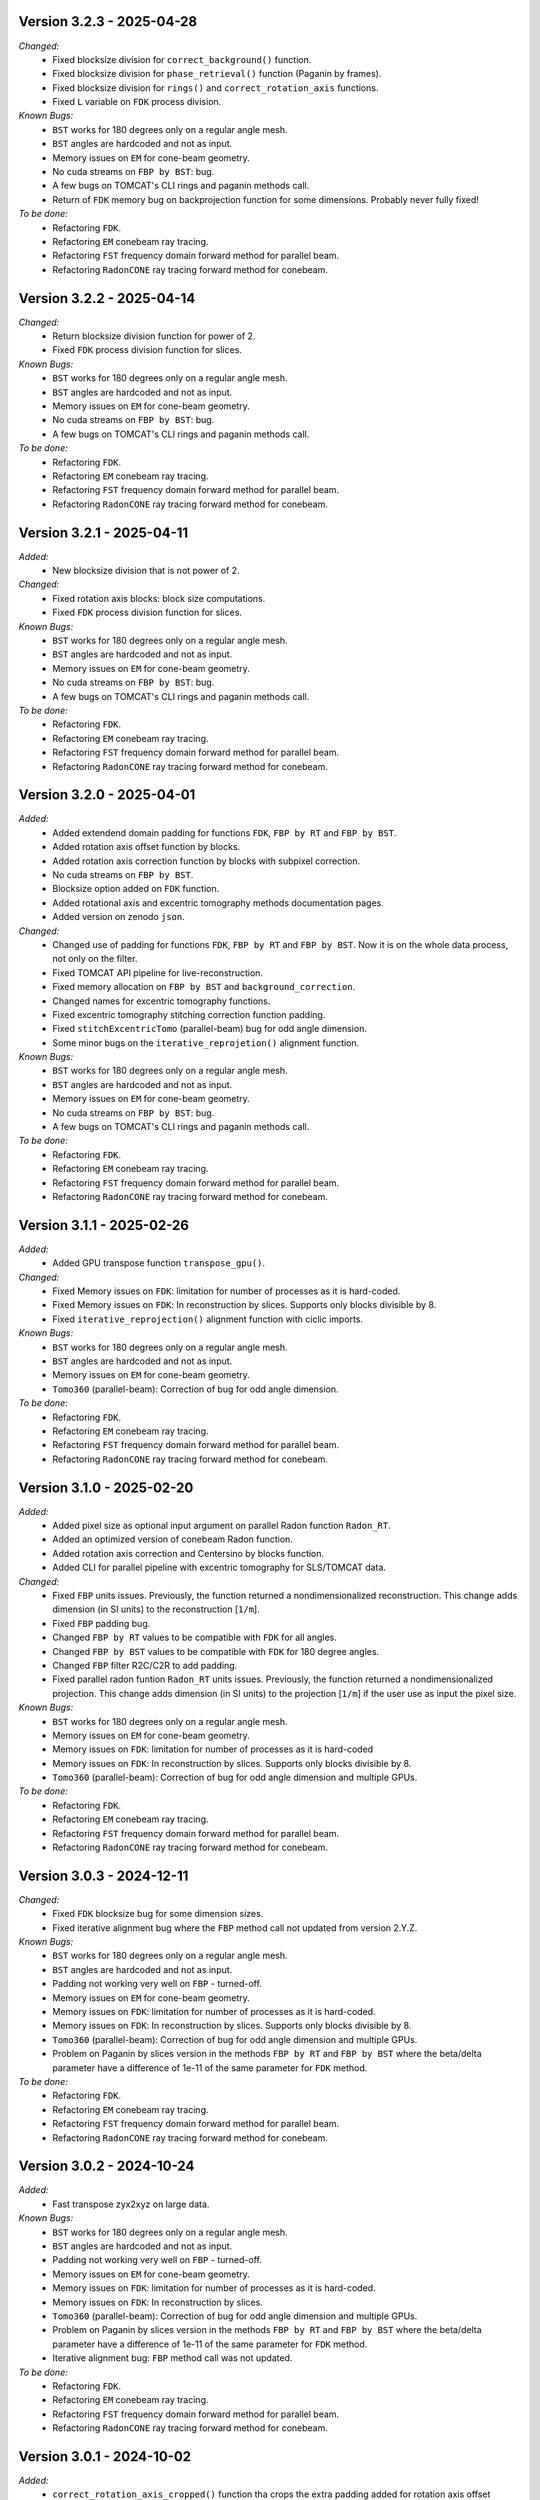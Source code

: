 Version 3.2.3 - 2025-04-28
--------------------------
*Changed:*
  - Fixed blocksize division for ``correct_background()`` function.
  - Fixed blocksize division for ``phase_retrieval()`` function (Paganin by frames).
  - Fixed blocksize division for ``rings()`` and ``correct_rotation_axis`` functions. 
  - Fixed ``L`` variable on ``FDK`` process division.

*Known Bugs:*
  - ``BST`` works for 180 degrees only on a regular angle mesh.
  - ``BST`` angles are hardcoded and not as input.
  - Memory issues on ``EM`` for cone-beam geometry.
  - No cuda streams on ``FBP by BST``: bug.
  - A few bugs on TOMCAT's CLI rings and paganin methods call.
  - Return of ``FDK`` memory bug on backprojection function for some dimensions. Probably never fully fixed!

*To be done:*
  - Refactoring ``FDK``.
  - Refactoring ``EM`` conebeam ray tracing.
  - Refactoring ``FST`` frequency domain forward method for parallel beam.
  - Refactoring ``RadonCONE`` ray tracing forward method for conebeam.

Version 3.2.2 - 2025-04-14
--------------------------
*Changed:*
  - Return blocksize division function for power of 2. 
  - Fixed ``FDK`` process division function for slices. 

*Known Bugs:*
  - ``BST`` works for 180 degrees only on a regular angle mesh.
  - ``BST`` angles are hardcoded and not as input.
  - Memory issues on ``EM`` for cone-beam geometry.
  - No cuda streams on ``FBP by BST``: bug.
  - A few bugs on TOMCAT's CLI rings and paganin methods call.

*To be done:*
  - Refactoring ``FDK``.
  - Refactoring ``EM`` conebeam ray tracing.
  - Refactoring ``FST`` frequency domain forward method for parallel beam.
  - Refactoring ``RadonCONE`` ray tracing forward method for conebeam.


Version 3.2.1 - 2025-04-11
--------------------------
*Added:*
  - New blocksize division that is not power of 2. 

*Changed:*
  - Fixed rotation axis blocks: block size computations.
  - Fixed ``FDK`` process division function for slices. 

*Known Bugs:*
  - ``BST`` works for 180 degrees only on a regular angle mesh.
  - ``BST`` angles are hardcoded and not as input.
  - Memory issues on ``EM`` for cone-beam geometry.
  - No cuda streams on ``FBP by BST``: bug.
  - A few bugs on TOMCAT's CLI rings and paganin methods call.

*To be done:*
  - Refactoring ``FDK``.
  - Refactoring ``EM`` conebeam ray tracing.
  - Refactoring ``FST`` frequency domain forward method for parallel beam.
  - Refactoring ``RadonCONE`` ray tracing forward method for conebeam.

Version 3.2.0 - 2025-04-01
--------------------------
*Added:*
  - Added extendend domain padding for functions ``FDK``, ``FBP by RT`` and ``FBP by BST``. 
  - Added rotation axis offset function by blocks.
  - Added rotation axis correction function by blocks with subpixel correction.
  - No cuda streams on ``FBP by BST``.
  - Blocksize option added on ``FDK`` function.
  - Added rotational axis and excentric tomography methods documentation pages.
  - Added version on zenodo ``json``.

*Changed:*
  - Changed use of padding for functions ``FDK``, ``FBP by RT`` and ``FBP by BST``. Now it is on the whole data process, not only on the filter.
  - Fixed TOMCAT API pipeline for live-reconstruction.
  - Fixed memory allocation on ``FBP by BST`` and ``background_correction``.
  - Changed names for excentric tomography functions.
  - Fixed excentric tomography stitching correction function padding.
  - Fixed ``stitchExcentricTomo`` (parallel-beam) bug for odd angle dimension.
  - Some minor bugs on the ``iterative_reprojetion()`` alignment function.

*Known Bugs:*
  - ``BST`` works for 180 degrees only on a regular angle mesh.
  - ``BST`` angles are hardcoded and not as input.
  - Memory issues on ``EM`` for cone-beam geometry.
  - No cuda streams on ``FBP by BST``: bug.
  - A few bugs on TOMCAT's CLI rings and paganin methods call.

*To be done:*
  - Refactoring ``FDK``.
  - Refactoring ``EM`` conebeam ray tracing.
  - Refactoring ``FST`` frequency domain forward method for parallel beam.
  - Refactoring ``RadonCONE`` ray tracing forward method for conebeam.


Version 3.1.1 - 2025-02-26
--------------------------
*Added:*
  - Added GPU transpose function ``transpose_gpu()``.

*Changed:*
  - Fixed Memory issues on ``FDK``: limitation for number of processes as it is hard-coded.
  - Fixed Memory issues on ``FDK``: In reconstruction by slices. Supports only blocks divisible by 8.
  - Fixed ``iterative_reprojection()`` alignment function with ciclic imports.

*Known Bugs:*
  - ``BST`` works for 180 degrees only on a regular angle mesh.
  - ``BST`` angles are hardcoded and not as input.
  - Memory issues on ``EM`` for cone-beam geometry.
  - ``Tomo360`` (parallel-beam): Correction of bug for odd angle dimension.

*To be done:*
  - Refactoring ``FDK``.
  - Refactoring ``EM`` conebeam ray tracing.
  - Refactoring ``FST`` frequency domain forward method for parallel beam.
  - Refactoring ``RadonCONE`` ray tracing forward method for conebeam.

Version 3.1.0 - 2025-02-20
--------------------------
*Added:*
  - Added pixel size as optional input argument on parallel Radon function ``Radon_RT``.
  - Added an optimized version of conebeam Radon function.
  - Added rotation axis correction and Centersino by blocks function.
  - Added CLI for parallel pipeline with excentric tomography for SLS/TOMCAT data. 

*Changed:*
  - Fixed ``FBP`` units issues. Previously, the function returned a nondimensionalized reconstruction. This change adds dimension (in SI units) to the reconstruction [``1/m``].
  - Fixed ``FBP`` padding bug. 
  - Changed ``FBP by RT`` values to be compatible with ``FDK`` for all angles.
  - Changed ``FBP by BST`` values to be compatible with ``FDK`` for 180 degree angles.
  - Changed ``FBP`` filter R2C/C2R to add padding. 
  - Fixed parallel radon funtion ``Radon_RT`` units issues. Previously, the function returned a nondimensionalized projection. This change adds dimension (in SI units) to the projection [``1/m``] if the user use as input the pixel size.

*Known Bugs:*
  - ``BST`` works for 180 degrees only on a regular angle mesh.
  - Memory issues on ``EM`` for cone-beam geometry.
  - Memory issues on ``FDK``: limitation for number of processes as it is hard-coded
  - Memory issues on ``FDK``: In reconstruction by slices. Supports only blocks divisible by 8.
  - ``Tomo360`` (parallel-beam): Correction of bug for odd angle dimension and multiple GPUs.

*To be done:*
  - Refactoring ``FDK``.
  - Refactoring ``EM`` conebeam ray tracing.
  - Refactoring ``FST`` frequency domain forward method for parallel beam.
  - Refactoring ``RadonCONE`` ray tracing forward method for conebeam.


Version 3.0.3 - 2024-12-11
--------------------------
*Changed:*
  - Fixed ``FDK`` blocksize bug for some dimension sizes.
  - Fixed iterative alignment bug where the ``FBP`` method call not updated from version 2.Y.Z.

*Known Bugs:*
  - ``BST`` works for 180 degrees only on a regular angle mesh.
  - ``BST`` angles are hardcoded and not as input.
  - Padding not working very well on ``FBP`` - turned-off.
  - Memory issues on ``EM`` for cone-beam geometry.
  - Memory issues on ``FDK``: limitation for number of processes as it is hard-coded.
  - Memory issues on ``FDK``: In reconstruction by slices. Supports only blocks divisible by 8.
  - ``Tomo360`` (parallel-beam): Correction of bug for odd angle dimension and multiple GPUs.
  - Problem on Paganin by slices version in the methods ``FBP by RT`` and ``FBP by BST`` where the beta/delta parameter have a difference of 1e-11 of the same parameter for ``FDK`` method.

*To be done:*
  - Refactoring ``FDK``.
  - Refactoring ``EM`` conebeam ray tracing.
  - Refactoring ``FST`` frequency domain forward method for parallel beam.
  - Refactoring ``RadonCONE`` ray tracing forward method for conebeam.


Version 3.0.2 - 2024-10-24
--------------------------
*Added:*
  - Fast transpose zyx2xyz on large data.

*Known Bugs:*
  - ``BST`` works for 180 degrees only on a regular angle mesh.
  - ``BST`` angles are hardcoded and not as input.
  - Padding not working very well on ``FBP`` - turned-off.
  - Memory issues on ``EM`` for cone-beam geometry.
  - Memory issues on ``FDK``: limitation for number of processes as it is hard-coded.
  - Memory issues on ``FDK``: In reconstruction by slices.
  - ``Tomo360`` (parallel-beam): Correction of bug for odd angle dimension and multiple GPUs.
  - Problem on Paganin by slices version in the methods ``FBP by RT`` and ``FBP by BST`` where the beta/delta parameter have a difference of 1e-11 of the same parameter for ``FDK`` method.
  - Iterative alignment bug: ``FBP`` method call was not updated.

*To be done:*
  - Refactoring ``FDK``.
  - Refactoring ``EM`` conebeam ray tracing.
  - Refactoring ``FST`` frequency domain forward method for parallel beam.
  - Refactoring ``RadonCONE`` ray tracing forward method for conebeam.


Version 3.0.1 - 2024-10-02
--------------------------
*Added:*
  - ``correct_rotation_axis_cropped()`` function tha crops the extra padding added for rotation axis offset correction.
  
*Changed:*
  - Corrected bug on FFTShift for ``phase_retrieval()`` function (classic Paganin method).
  - Corrected bug on ``cufftPlanMany`` for ``phase_retrieval()`` function (classic Paganin method).
  - Inclusion of magnitude on on Paganin by slices version in ``FDK``.
 
*Known Bugs:*
  - ``BST`` works for 180 degrees only on a regular angle mesh.
  - ``BST`` angles are hardcoded and not as input.
  - Padding not working very well on ``FBP`` - turned-off.
  - Memory issues on ``EM`` for cone-beam geometry.
  - Memory issues on ``FDK``: limitation for number of processes as it is hard-coded.
  - Memory issues on ``FDK``: In reconstruction by slices.
  - ``Tomo360`` (parallel-beam): Correction of bug for odd angle dimension and multiple GPUs.
  - Problem on Paganin by slices version in the methods ``FBP by RT`` and ``FBP by BST`` where the beta/delta parameter have a difference of 1e-11 of the same parameter for ``FDK`` method.
  - Iterative alignment bug: ``FBP`` method call was not updated.

*To be done:*
  - Refactoring ``FDK``.
  - Refactoring ``EM`` conebeam ray tracing.
  - Refactoring ``FST`` frequency domain forward method for parallel beam.
  - Refactoring ``RadonCONE`` ray tracing forward method for conebeam.

Version 3.0.0 - 2024-09-10
--------------------------
*Added:*
  - ``EM`` on Frequency domain for parallel-beam.
  - Initial guess in ``tEMRT`` and  ``eEMRT`` for parallel-beam.
  - ``BST`` reconstruction with new filters and paganin filter.
  - Radon ray tracing for parallel beam.
  - Wiggle and other methods of alignment.
  - C/C++/CUDA pipeline.
  - ``io.py`` file for io related functions.
  - ``correct_background()`` function that corrects the background (flat/dark) with data axis as ``[slices,angles,lenght]`` as input.
  - ``correct_rotation_axis()`` function to correct axis deviation.
  - Stitching 360 to 180 degrees tomography functions for parallel beam.
  - ``phase_retrieval()`` function added with Paganin method by frames.
  - Pinned memory functions for usage.
  - ``CUDA STREAMS`` added in background correction, rings and ``FBP`` by ``BST`` functions.
  - ``transpose()`` C/C++/CUDA function to change from projection space to sinogram space.
  - ``flip_x()`` C/C++/CUDA function to flip (reflect) x-axis.
 
*Changed:*
  - Source code re-factored.
  - Dictionary entries.
  - Changed dictionary all function entries from ``angles`` to ``angles[rad]`` on ``EM``.
  - ``em()`` function to support all ``EM`` related methods for parallel beam, as of now.
  - ``fbp()`` function to support all ``FBP`` related methods for parallel beam, like BST, as of now.
  - Rings and flat/dark correction functions dictionary.
  - Paganin regularization dictionary entry for slices version from ``paganin regularization`` to ``beta/delta`` and standardization for all Paganin related methods.
  - Reconstruction methods have now the possibility to receive the reconstruction volume as input.

*Known Bugs:*
  - ``BST`` works for 180 degrees only on a regular angle mesh.
  - ``BST`` angles are hardcoded and not as input.
  - Padding not working very well on ``FBP`` - turned-off.
  - Memory issues on ``EM`` for cone-beam geometry.
  - Memory issues on ``FDK``: limitation for number of processes as it is hard-coded.
  - Memory issues on ``FDK``: In reconstruction by slices.
  - Paganin slice version not working on ``FBP by RT`` and ``FBP by BST`` methods.
  - ``Tomo360`` (parallel-beam): Correction of bug for odd angle dimension and multiple GPUs.
  - Iterative alignment bug: ``FBP`` method call was not updated.

*Removed:*
  - ``em_cone()`` function.
  - ``bst()`` function.
  - ``phase_filter()`` functions.
  - CLI as of now.

*To be done:*
  - Refactoring ``FDK``.
  - Refactoring ``EM`` conebeam ray tracing.
  - Refactoring ``FST`` frequency domain forward method for parallel beam.
  - Refactoring ``RadonCONE`` ray tracing forward method for conebeam.
